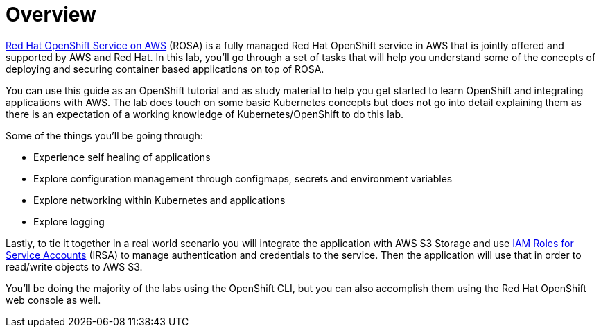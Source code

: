 = Overview

https://aws.amazon.com/rosa/[Red Hat OpenShift Service on AWS] (ROSA) is a fully managed Red Hat OpenShift service in AWS that is jointly offered and supported by AWS and Red Hat. In this lab, you'll go through a set of tasks that will help you understand some of the concepts of deploying and securing container based applications on top of ROSA.

You can use this guide as an OpenShift tutorial and as study material to help you get started to learn OpenShift and integrating applications with AWS. The lab does touch on some basic Kubernetes concepts but does not go into detail explaining them as there is an expectation of a working knowledge of Kubernetes/OpenShift to do this lab.

.Some of the things you'll be going through:
* Experience self healing of applications
* Explore configuration management through configmaps, secrets and environment variables
* Explore networking within Kubernetes and applications
* Explore logging

Lastly, to tie it together in a real world scenario you will integrate the application with AWS S3 Storage and use https://docs.aws.amazon.com/eks/latest/userguide/iam-roles-for-service-accounts.html[IAM Roles for Service Accounts] (IRSA) to manage authentication and credentials to the service. Then the application will use that in order to read/write objects to AWS S3.

You'll be doing the majority of the labs using the OpenShift CLI, but you can also accomplish them using the Red Hat OpenShift web console as well.
